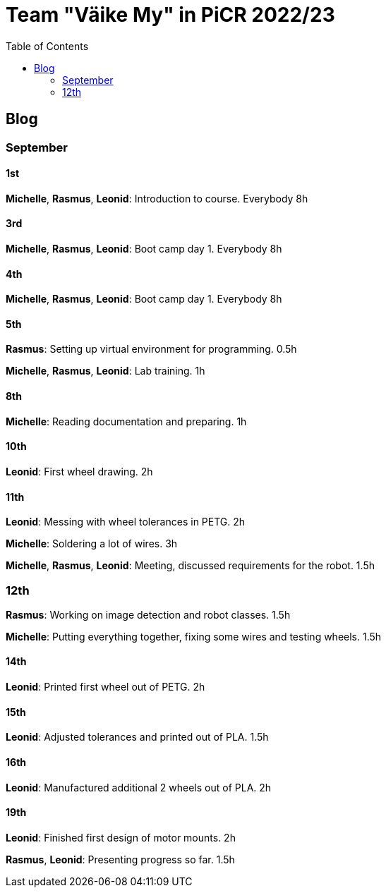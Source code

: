 :toc: left

= Team "Väike My" in PiCR 2022/23

== Blog

=== September
==== 1st
*Michelle*, *Rasmus*, *Leonid*: Introduction to course. Everybody 8h

==== 3rd
*Michelle*, *Rasmus*, *Leonid*: Boot camp day 1. Everybody 8h

==== 4th
*Michelle*, *Rasmus*, *Leonid*: Boot camp day 1. Everybody 8h

==== 5th
*Rasmus*: Setting up virtual environment for programming. 0.5h

*Michelle*, *Rasmus*, *Leonid*: Lab training. 1h 

==== 8th
*Michelle*: Reading documentation and preparing. 1h

==== 10th
*Leonid*: First wheel drawing. 2h

==== 11th
*Leonid*: Messing with wheel tolerances in PETG. 2h

*Michelle*: Soldering a lot of wires. 3h

*Michelle*, *Rasmus*, *Leonid*: Meeting, discussed requirements for the robot. 1.5h

=== 12th
*Rasmus*: Working on image detection and robot classes. 1.5h

*Michelle*: Putting everything together, fixing some wires and testing wheels. 1.5h


==== 14th
*Leonid*: Printed first wheel out of PETG. 2h

==== 15th
*Leonid*: Adjusted tolerances and printed out of PLA. 1.5h

==== 16th
*Leonid*: Manufactured additional 2 wheels out of PLA. 2h

==== 19th
*Leonid*: Finished first design of motor mounts. 2h

*Rasmus*, *Leonid*: Presenting progress so far. 1.5h